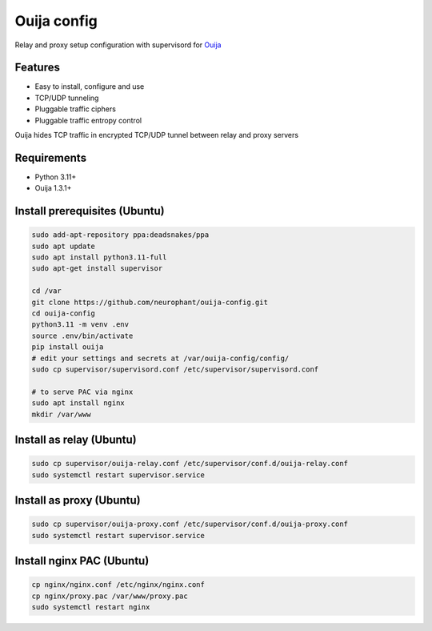 Ouija config
============

Relay and proxy setup configuration with supervisord for `Ouija <https://github.com/neurophant/ouija>`_

Features
--------

* Easy to install, configure and use
* TCP/UDP tunneling
* Pluggable traffic ciphers
* Pluggable traffic entropy control

Ouija hides TCP traffic in encrypted TCP/UDP tunnel between relay and proxy servers

.. image:: https://raw.githubusercontent.com/neurophant/ouija-config/main/ouija.png
    :alt: TCP/UDP tunneling
    :width: 800

Requirements
------------

* Python 3.11+
* Ouija 1.3.1+

Install prerequisites (Ubuntu)
------------------------------

.. code-block:: bash

    sudo add-apt-repository ppa:deadsnakes/ppa
    sudo apt update
    sudo apt install python3.11-full
    sudo apt-get install supervisor

    cd /var
    git clone https://github.com/neurophant/ouija-config.git
    cd ouija-config
    python3.11 -m venv .env
    source .env/bin/activate
    pip install ouija
    # edit your settings and secrets at /var/ouija-config/config/
    sudo cp supervisor/supervisord.conf /etc/supervisor/supervisord.conf

    # to serve PAC via nginx
    sudo apt install nginx
    mkdir /var/www

Install as relay (Ubuntu)
-------------------------

.. code-block:: bash

    sudo cp supervisor/ouija-relay.conf /etc/supervisor/conf.d/ouija-relay.conf
    sudo systemctl restart supervisor.service

Install as proxy (Ubuntu)
-------------------------

.. code-block:: bash

    sudo cp supervisor/ouija-proxy.conf /etc/supervisor/conf.d/ouija-proxy.conf
    sudo systemctl restart supervisor.service

Install nginx PAC (Ubuntu)
--------------------------

.. code-block:: bash

    cp nginx/nginx.conf /etc/nginx/nginx.conf
    cp nginx/proxy.pac /var/www/proxy.pac
    sudo systemctl restart nginx
